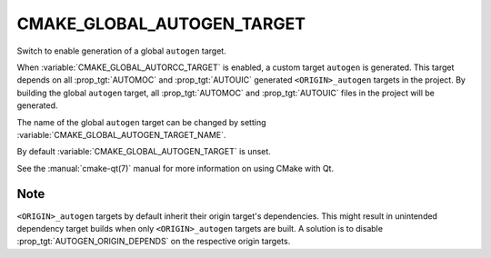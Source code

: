 CMAKE_GLOBAL_AUTOGEN_TARGET
---------------------------

Switch to enable generation of a global ``autogen`` target.

When :variable:`CMAKE_GLOBAL_AUTORCC_TARGET` is enabled, a custom target
``autogen`` is generated.  This target depends on all :prop_tgt:`AUTOMOC` and
:prop_tgt:`AUTOUIC` generated ``<ORIGIN>_autogen`` targets in the project.
By building the global ``autogen`` target, all :prop_tgt:`AUTOMOC` and
:prop_tgt:`AUTOUIC` files in the project will be generated.

The name of the global ``autogen`` target can be changed by setting
:variable:`CMAKE_GLOBAL_AUTOGEN_TARGET_NAME`.

By default :variable:`CMAKE_GLOBAL_AUTOGEN_TARGET` is unset.

See the :manual:`cmake-qt(7)` manual for more information on using CMake
with Qt.

Note
^^^^

``<ORIGIN>_autogen`` targets by default inherit their origin target's
dependencies.  This might result in unintended dependency target
builds when only ``<ORIGIN>_autogen`` targets are built.  A solution is to
disable :prop_tgt:`AUTOGEN_ORIGIN_DEPENDS` on the respective origin targets.
